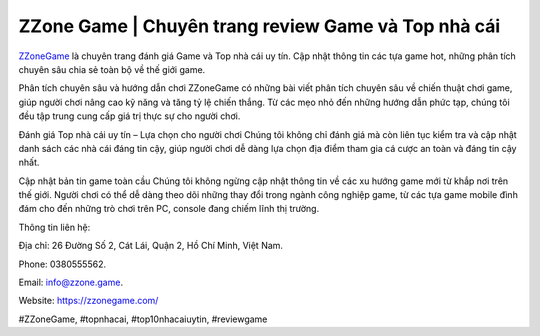 ZZone Game | Chuyên trang review Game và Top nhà cái
===================================

`ZZoneGame <https://zzonegame.com/>`_ là chuyên trang đánh giá Game và Top nhà cái uy tín. Cập nhật thông tin các tựa game hot, những phân tích chuyên sâu chia sẻ toàn bộ về thế giới game.

Phân tích chuyên sâu và hướng dẫn chơi
ZZoneGame có những bài viết phân tích chuyên sâu về chiến thuật chơi game, giúp người chơi nâng cao kỹ năng và tăng tỷ lệ chiến thắng. Từ các mẹo nhỏ đến những hướng dẫn phức tạp, chúng tôi đều tập trung cung cấp giá trị thực sự cho người chơi.

Đánh giá Top nhà cái uy tín – Lựa chọn cho người chơi
Chúng tôi không chỉ đánh giá mà còn liên tục kiểm tra và cập nhật danh sách các nhà cái đáng tin cậy, giúp người chơi dễ dàng lựa chọn địa điểm tham gia cá cược an toàn và đáng tin cậy nhất.

Cập nhật bản tin game toàn cầu
Chúng tôi không ngừng cập nhật thông tin về các xu hướng game mới từ khắp nơi trên thế giới. Người chơi có thể dễ dàng theo dõi những thay đổi trong ngành công nghiệp game, từ các tựa game mobile đình đám cho đến những trò chơi trên PC, console đang chiếm lĩnh thị trường.

Thông tin liên hệ: 

Địa chỉ: 26 Đường Số 2, Cát Lái, Quận 2, Hồ Chí Minh, Việt Nam.

Phone: 0380555562. 

Email: info@zzone.game. 

Website: https://zzonegame.com/

#ZZoneGame, #topnhacai, #top10nhacaiuytin, #reviewgame
